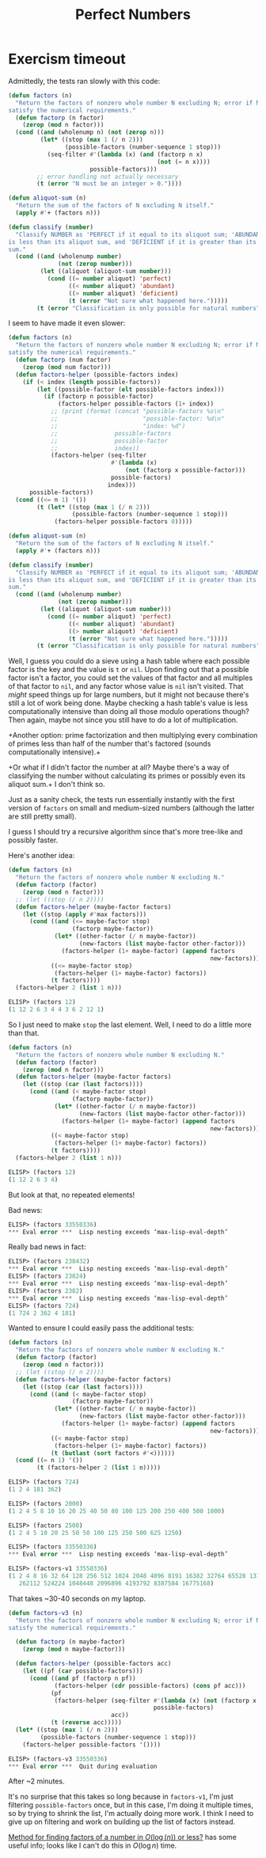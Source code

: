 #+title: Perfect Numbers

* Exercism timeout
Admittedly, the tests ran slowly with this code:

#+begin_src emacs-lisp
  (defun factors (n)
    "Return the factors of nonzero whole number N excluding N; error if N doesn't
  satisfy the numerical requirements."
    (defun factorp (n factor)
      (zerop (mod n factor)))
    (cond ((and (wholenump n) (not (zerop n)))
           (let* ((stop (max 1 (/ n 2)))
                  (possible-factors (number-sequence 1 stop)))
             (seq-filter #'(lambda (x) (and (factorp n x)
                                            (not (= n x))))
                         possible-factors)))
          ;; error handling not actually necessary
          (t (error "N must be an integer > 0."))))

  (defun aliquot-sum (n)
    "Return the sum of the factors of N excluding N itself."
    (apply #'+ (factors n)))

  (defun classify (number)
    "Classify NUMBER as 'PERFECT if it equal to its aliquot sum; 'ABUNDANT if it
  is less than its aliquot sum, and 'DEFICIENT if it is greater than its aliquot
  sum."
    (cond ((and (wholenump number)
                (not (zerop number)))
           (let ((aliquot (aliquot-sum number)))
             (cond ((= number aliquot) 'perfect)
                   ((< number aliquot) 'abundant)
                   ((> number aliquot) 'deficient)
                   (t (error "Not sure what happened here.")))))
          (t (error "Classification is only possible for natural numbers"))))
#+end_src

I seem to have made it even slower:

#+begin_src emacs-lisp
  (defun factors (n)
    "Return the factors of nonzero whole number N excluding N; error if N doesn't
  satisfy the numerical requirements."
    (defun factorp (num factor)
      (zerop (mod num factor)))
    (defun factors-helper (possible-factors index)
      (if (< index (length possible-factors))
          (let ((possible-factor (elt possible-factors index)))
            (if (factorp n possible-factor)
                (factors-helper possible-factors (1+ index))
              ;; (print (format (concat "possible-factors %s\n"
              ;;                        "possible-factor: %d\n"
              ;;                        "index: %d")
              ;;                possible-factors
              ;;                possible-factor
              ;;                index))
              (factors-helper (seq-filter
                               #'(lambda (x)
                                   (not (factorp x possible-factor)))
                               possible-factors)
                              index)))
        possible-factors))
    (cond ((<= n 1) '())
          (t (let* ((stop (max 1 (/ n 2)))
                    (possible-factors (number-sequence 1 stop)))
               (factors-helper possible-factors 0)))))

  (defun aliquot-sum (n)
    "Return the sum of the factors of N excluding N itself."
    (apply #'+ (factors n)))

  (defun classify (number)
    "Classify NUMBER as 'PERFECT if it equal to its aliquot sum; 'ABUNDANT if it
  is less than its aliquot sum, and 'DEFICIENT if it is greater than its aliquot
  sum."
    (cond ((and (wholenump number)
                (not (zerop number)))
           (let ((aliquot (aliquot-sum number)))
             (cond ((= number aliquot) 'perfect)
                   ((< number aliquot) 'abundant)
                   ((> number aliquot) 'deficient)
                   (t (error "Not sure what happened here.")))))
          (t (error "Classification is only possible for natural numbers"))))
#+end_src

Well, I guess you could do a sieve using a hash table where each possible
factor is the key and the value is =t= or =nil=. Upon finding out that a
possible factor isn't a factor, you could set the values of that factor and all
multiples of that factor to =nil=, and any factor whose value is =nil= isn't
visited. That /might/ speed things up for large numbers, but it might not
because there's still a lot of work being done. Maybe checking a hash table's
value is less computationally intensive than doing all those modulo operations
though? Then again, maybe not since you still have to do a lot of
multiplication.

+Another option: prime factorization and then multiplying every combination of
primes less than half of the number that's factored (sounds computationally
intensive).+

+Or what if I didn't factor the number at all? Maybe there's a way of
classifying the number without calculating its primes or possibly even its
aliquot sum.+ I don't think so.

Just as a sanity check, the tests run essentially instantly with the first
version of =factors= on small and medium-sized numbers (although the latter are
still pretty small).

I guess I should try a recursive algorithm since that's more tree-like and
possibly faster.

Here's another idea:

#+begin_src emacs-lisp
  (defun factors (n)
    "Return the factors of nonzero whole number N excluding N."
    (defun factorp (factor)
      (zerop (mod n factor)))
    ;; (let ((stop (/ n 2))))
    (defun factors-helper (maybe-factor factors)
      (let ((stop (apply #'max factors)))
        (cond ((and (<= maybe-factor stop)
                    (factorp maybe-factor))
               (let* ((other-factor (/ n maybe-factor))
                      (new-factors (list maybe-factor other-factor)))
                 (factors-helper (1+ maybe-factor) (append factors
                                                           new-factors))))
              ((<= maybe-factor stop)
               (factors-helper (1+ maybe-factor) factors))
              (t factors))))
    (factors-helper 2 (list 1 n)))
#+end_src

#+begin_src emacs-lisp
  ELISP> (factors 12)
  (1 12 2 6 3 4 4 3 6 2 12 1)
#+end_src

So I just need to make =stop= the last element. Well, I need to do a little
more than that.

#+begin_src emacs-lisp
  (defun factors (n)
    "Return the factors of nonzero whole number N excluding N."
    (defun factorp (factor)
      (zerop (mod n factor)))
    (defun factors-helper (maybe-factor factors)
      (let ((stop (car (last factors))))
        (cond ((and (< maybe-factor stop)
                    (factorp maybe-factor))
               (let* ((other-factor (/ n maybe-factor))
                      (new-factors (list maybe-factor other-factor)))
                 (factors-helper (1+ maybe-factor) (append factors
                                                           new-factors))))
              ((< maybe-factor stop)
               (factors-helper (1+ maybe-factor) factors))
              (t factors))))
    (factors-helper 2 (list 1 n)))
#+end_src

#+begin_src emacs-lisp
  ELISP> (factors 12)
  (1 12 2 6 3 4)
#+end_src

But look at that, no repeated elements!

Bad news:

#+begin_src emacs-lisp
  ELISP> (factors 33550336)
  ,*** Eval error ***  Lisp nesting exceeds ‘max-lisp-eval-depth’
#+end_src

Really bad news in fact:

#+begin_src emacs-lisp
  ELISP> (factors 238432)
  ,*** Eval error ***  Lisp nesting exceeds ‘max-lisp-eval-depth’
  ELISP> (factors 23824)
  ,*** Eval error ***  Lisp nesting exceeds ‘max-lisp-eval-depth’
  ELISP> (factors 2382)
  ,*** Eval error ***  Lisp nesting exceeds ‘max-lisp-eval-depth’
  ELISP> (factors 724)
  (1 724 2 362 4 181)
#+end_src

Wanted to ensure I could easily pass the additional tests:

#+begin_src emacs-lisp
  (defun factors (n)
    "Return the factors of nonzero whole number N excluding N."
    (defun factorp (factor)
      (zerop (mod n factor)))
    ;; (let ((stop (/ n 2))))
    (defun factors-helper (maybe-factor factors)
      (let ((stop (car (last factors))))
        (cond ((and (< maybe-factor stop)
                    (factorp maybe-factor))
               (let* ((other-factor (/ n maybe-factor))
                      (new-factors (list maybe-factor other-factor)))
                 (factors-helper (1+ maybe-factor) (append factors
                                                           new-factors))))
              ((< maybe-factor stop)
               (factors-helper (1+ maybe-factor) factors))
              (t (butlast (sort factors #'<))))))
    (cond ((= n 1) '())
          (t (factors-helper 2 (list 1 n)))))
#+end_src

#+begin_src emacs-lisp
  ELISP> (factors 724)
  (1 2 4 181 362)

  ELISP> (factors 2000)
  (1 2 4 5 8 10 16 20 25 40 50 80 100 125 200 250 400 500 1000)

  ELISP> (factors 2500)
  (1 2 4 5 10 20 25 50 50 100 125 250 500 625 1250)

  ELISP> (factors 33550336)
  ,*** Eval error ***  Lisp nesting exceeds ‘max-lisp-eval-depth’
#+end_src

#+begin_src emacs-lisp
  ELISP> (factors-v1 33550336)
  (1 2 4 8 16 32 64 128 256 512 1024 2048 4096 8191 16382 32764 65528 131056
     262112 524224 1048448 2096896 4193792 8387584 16775168)
#+end_src

That takes ~30-40 seconds on my laptop.

#+begin_src emacs-lisp
  (defun factors-v3 (n)
    "Return the factors of nonzero whole number N excluding N; error if N doesn't
  satisfy the numerical requirements."

    (defun factorp (n maybe-factor)
      (zerop (mod n maybe-factor)))

    (defun factors-helper (possible-factors acc)
      (let ((pf (car possible-factors)))
        (cond ((and pf (factorp n pf))
               (factors-helper (cdr possible-factors) (cons pf acc)))
              (pf
               (factors-helper (seq-filter #'(lambda (x) (not (factorp x pf)))
                                           possible-factors)
                               acc))
              (t (reverse acc)))))
    (let* ((stop (max 1 (/ n 2)))
           (possible-factors (number-sequence 1 stop)))
      (factors-helper possible-factors '())))
#+end_src

#+begin_src emacs-lisp
  ELISP> (factors-v3 33550336)
  ,*** Eval error ***  Quit during evaluation
#+end_src

After ~2 minutes.

It's no surprise that this takes so long because in =factors-v1=, I'm just
filtering =possible-factors= once, but in this case, I'm doing it multiple
times, so by trying to shrink the list, I'm actually doing more work. I think I
need to give up on filtering and work on building up the list of factors
instead.

[[https://codeforces.com/blog/entry/84036?#comment-714607][Method for finding factors of a number in $O(\log(n))$ or less?]] has some useful
info; looks like I can't do this in $O(\log n)$ time.
